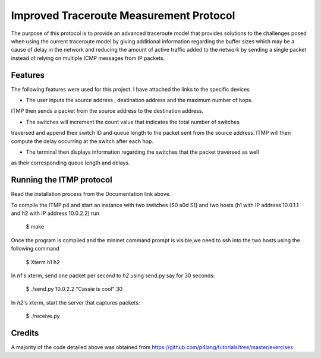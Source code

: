 ==============================
Improved Traceroute Measurement Protocol
==============================

The purpose of this protocol is to provide an advanced traceroute model that provides
solutions to the challenges posed when using the current traceroute model by giving additional information regarding the buffer sizes which may be a cause of delay in the network and reducing the amount of active traffic added to the network by sending a single packet instead of relying on multiple ICMP messages from IP packets.

Features
--------

The following features were used for this project. I have attached the links to the specific devices

* The user inputs the source address , destination address and the maximum number of hops.
ITMP then sends a packet from the source address to the destination address.

* The switches will increment the count value that indicates the total number of switches
traversed and append their switch ID and queue length to the packet sent from the source
address. ITMP will then compute the delay occurring at the switch after each hop.

* The terminal then displays information regarding the switches that the packet traversed as well
as their corresponding queue length and delays.

Running the ITMP protocol
-------------
Read the installation process from the Documentation link above.

.. image:: https://github.com/CassandraDacha/ITMP/blob/main/topology.png
    :width: 400px
    :align: center
    :height: 400px
    :alt: Circuit Diagram

To compile the ITMP.p4 and start an instance with two switches (S0 a0d S1) and two hosts (h1 with IP address 10.0.1.1 and h2 with IP address 10.0.2.2) run

   $ make 

Once the program is compiled and the mininet command prompt is visible,we need to ssh into the two hosts using the following command

   $ Xterm h1 h2

In `h1`'s xterm, send one packet per second to `h2` using send.py say for 30 seconds:

   $ ./send.py 10.0.2.2 "Cassie is cool" 30
 
In `h2`'s xterm, start the server that captures packets:

   $ ./receive.py
   

Credits
-------
A majority of the code detailed above was obtained from https://github.com/p4lang/tutorials/tree/master/exercises
